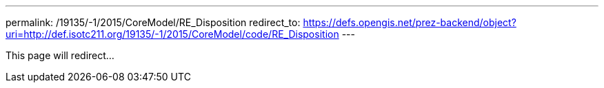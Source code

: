 ---
permalink: /19135/-1/2015/CoreModel/RE_Disposition
redirect_to: https://defs.opengis.net/prez-backend/object?uri=http://def.isotc211.org/19135/-1/2015/CoreModel/code/RE_Disposition
---

This page will redirect...
